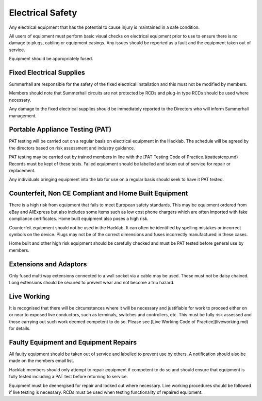 Electrical Safety
=================

Any electrical equipment that has the potential to cause injury is maintained
in a safe condition.

All users of equipment must perform basic visual checks on electrical equipment
prior to use to ensure there is no damage to plugs, cabling or equipment
casings. Any issues should be reported as a fault and the equipment taken out
of service.

Equipment should be appropriately fused.

Fixed Electrical Supplies
-------------------------

Summerhall are responsible for the safety of the fixed electrical installation
and this must not be modified by members.

Members should note that Summerhall circuits are not protected by RCDs and
plug-in type RCDs should be used where necessary.

Any damage to the fixed electrical supplies should be immediately reported to
the Directors who will inform Summerhall management.

Portable Appliance Testing (PAT)
--------------------------------

PAT testing will be carried out on a regular basis on electrical equipment in
the Hacklab.  The schedule will be agreed by the directors based on risk
assessment and industry guidance.

PAT testing may be carried out by trained members in line with the [PAT
Testing Code of Practice.](pattestcop.md) Records must be kept of these tests.
Failed equipment should be labelled and taken out of service for repair or
replacement.

Any individuals bringing equipment into the lab for use on a regular basis
should seek to have it PAT tested.

Counterfeit, Non CE Compliant and Home Built Equipment
------------------------------------------------------

There is a high risk from equipment that fails to meet European safety
standards.  This may be equipment ordered from eBay and AliExpress but also
includes some items such as low cost phone chargers which are often imported
with fake compliance certificates.  Home built equipment also poses a high
risk.

Counterfeit equipment should not be used in the Hacklab. It can often be
identified by spelling mistakes or incorrect symbols on the device. Plugs may
not be of the correct dimensions and fuses incorrectly manufactured in these
cases.

Home built and other high risk equipment should be carefully checked and must
be PAT tested before general use by members.

Extensions and Adaptors
-----------------------

Only fused multi way extensions connected to a wall socket via a cable may be
used. These must not be daisy chained. Long extensions should be secured to
prevent wear and not become a trip hazard.

Live Working
------------

It is recognised that there will be circumstances where it will be necessary
and justifiable for work to proceed either on or near to exposed live
conductors, such as terminals, switches and controllers, etc. This must be
fully risk assessed and those carrying out such work deemed competent to do
so. Please see [Live Working Code of Practice](liveworking.md) for details.

Faulty Equipment and Equipment Repairs
--------------------------------------

All faulty equipment should be taken out of service and labelled to prevent
use by others. A notification should also be made on the members email list.

Hacklab members should only attempt to repair equipment if competent to do so
and should ensure that equipment is fully tested including a PAT test before
returning to service.

Equipment must be deenergised for repair and locked out where necessary. Live
working procedures should be followed if live testing is necessary. RCDs
must be used when testing functionality of repaired equipment.
